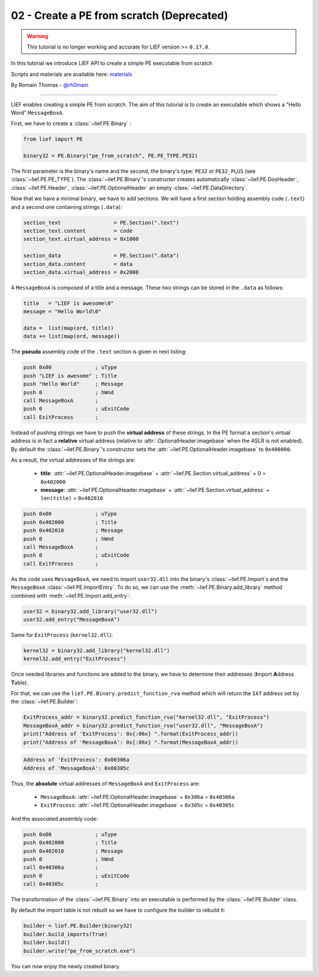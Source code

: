 .. _02-pe-from-scratch:

02 - Create a PE from scratch (Deprecated)
------------------------------------------

.. warning::

  This tutorial is no longer working and accurate for LIEF version >= ``0.17.0``.

In this tutorial we introduce LIEF API to create a simple PE executable from scratch

Scripts and materials are available here: `materials <https://github.com/lief-project/tutorials/tree/master/02_PE_from_Scratch>`_


By Romain Thomas - `@rh0main <https://twitter.com/rh0main>`_

----------

LIEF enables creating a simple PE from scratch.
The aim of this tutorial is to create an executable which shows a "Hello Word" ``MessageBoxA``.

First, we have to create a :class:`~lief.PE.Binary` :


.. code-block:: python

  from lief import PE

  binary32 = PE.Binary("pe_from_scratch", PE.PE_TYPE.PE32)

The first parameter is the binary's name and the second, the binary's type: ``PE32`` or ``PE32_PLUS`` (see :class:`~lief.PE.PE_TYPE`).
The :class:`~lief.PE.Binary`'s constructor creates automatically :class:`~lief.PE.DosHeader`, :class:`~lief.PE.Header`, :class:`~lief.PE.OptionalHeader` an empty :class:`~lief.PE.DataDirectory`.

Now that we have a minimal binary, we have to add sections. We will have a first section holding assembly code (``.text``) and a second one containing strings (``.data``):

.. code-block:: python

  section_text                 = PE.Section(".text")
  section_text.content         = code
  section_text.virtual_address = 0x1000

  section_data                 = PE.Section(".data")
  section_data.content         = data
  section_data.virtual_address = 0x2000

A ``MessageBoxA`` is composed of a title and a message. These two strings can be stored in the ``.data`` as follows:

.. code-block:: python

  title   = "LIEF is awesome\0"
  message = "Hello World\0"

  data =  list(map(ord, title))
  data += list(map(ord, message))

The **pseudo** assembly code of the ``.text`` section is given in next listing:

.. code-block:: nasm

    push 0x00              ; uType
    push "LIEF is awesome" ; Title
    push "Hello World"     ; Message
    push 0                 ; hWnd
    call MessageBoxA       ;
    push 0                 ; uExitCode
    call ExitProcess       ;


Instead of pushing strings we have to push the **virtual address** of these strings. In the PE format a section's virtual address is in fact a **relative** virtual address (relative to :attr:`.OptionalHeader.imagebase` when the ASLR is not enabled). By default the :class:`~lief.PE.Binary`'s constructor sets the :attr:`~lief.PE.OptionalHeader.imagebase` to ``0x400000``.

As a result, the virtual addresses of the strings are:

  * **title**: :attr:`~lief.PE.OptionalHeader.imagebase` + :attr:`~lief.PE.Section.virtual_address` + 0 = ``0x402000``
  * **message**: :attr:`~lief.PE.OptionalHeader.imagebase` + :attr:`~lief.PE.Section.virtual_address` + ``len(title)`` = ``0x402010``

.. code-block:: nasm

    push 0x00              ; uType
    push 0x402000          ; Title
    push 0x402010          ; Message
    push 0                 ; hWnd
    call MessageBoxA       ;
    push 0                 ; uExitCode
    call ExitProcess       ;

As the code uses ``MessageBoxA``, we need to import ``user32.dll`` into the binary's :class:`~lief.PE.Import`\s and the ``MessageBoxA`` :class:`~lief.PE.ImportEntry`.
To do so, we can use the :meth:`~lief.PE.Binary.add_library` method combined with :meth:`~lief.PE.Import.add_entry`:

.. code-block:: python

  user32 = binary32.add_library("user32.dll")
  user32.add_entry("MessageBoxA")

Same for ``ExitProcess`` (``kernel32.dll``):

.. code-block:: python

  kernel32 = binary32.add_library("kernel32.dll")
  kernel32.add_entry("ExitProcess")

Once needed libraries and functions are added to the binary, we have to determine their addresses (**I**\mport **A**\ddress **T**\able).

For that, we can use the ``lief.PE.Binary.predict_function_rva`` method which will return the ``IAT`` address set by the :class:`~lief.PE.Builder`:


.. code-block:: python

  ExitProcess_addr = binary32.predict_function_rva("kernel32.dll", "ExitProcess")
  MessageBoxA_addr = binary32.predict_function_rva("user32.dll", "MessageBoxA")
  print("Address of 'ExitProcess': 0x{:06x} ".format(ExitProcess_addr))
  print("Address of 'MessageBoxA': 0x{:06x} ".format(MessageBoxA_addr))


.. code-block:: console

  Address of 'ExitProcess': 0x00306a
  Address of 'MessageBoxA': 0x00305c

Thus, the **absolute** virtual addresses of ``MessageBoxA`` and ``ExitProcess`` are:

  * ``MessageBoxA``: :attr:`~lief.PE.OptionalHeader.imagebase` + ``0x306a`` = ``0x40306a``
  * ``ExitProcess``: :attr:`~lief.PE.OptionalHeader.imagebase` + ``0x305c`` = ``0x40305c``

And the associated assembly code:

.. code-block:: nasm

    push 0x00              ; uType
    push 0x402000          ; Title
    push 0x402010          ; Message
    push 0                 ; hWnd
    call 0x40306a          ;
    push 0                 ; uExitCode
    call 0x40305c          ;


The transformation of the :class:`~lief.PE.Binary` into an executable is performed by the :class:`~lief.PE.Builder` class.

By default the import table is not rebuilt so we have to configure the builder to rebuild it:

.. code-block:: python

  builder = lief.PE.Builder(binary32)
  builder.build_imports(True)
  builder.build()
  builder.write("pe_from_scratch.exe")


You can now enjoy the newly created binary.












